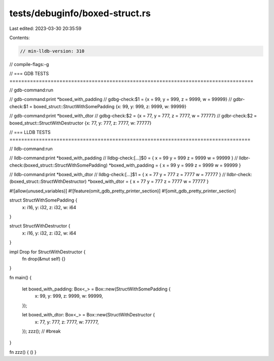 tests/debuginfo/boxed-struct.rs
===============================

Last edited: 2023-03-30 20:35:59

Contents:

.. code-block:: rs

    // min-lldb-version: 310

// compile-flags:-g

// === GDB TESTS ===================================================================================

// gdb-command:run

// gdb-command:print *boxed_with_padding
// gdbg-check:$1 = {x = 99, y = 999, z = 9999, w = 99999}
// gdbr-check:$1 = boxed_struct::StructWithSomePadding {x: 99, y: 999, z: 9999, w: 99999}

// gdb-command:print *boxed_with_dtor
// gdbg-check:$2 = {x = 77, y = 777, z = 7777, w = 77777}
// gdbr-check:$2 = boxed_struct::StructWithDestructor {x: 77, y: 777, z: 7777, w: 77777}


// === LLDB TESTS ==================================================================================

// lldb-command:run

// lldb-command:print *boxed_with_padding
// lldbg-check:[...]$0 = { x = 99 y = 999 z = 9999 w = 99999 }
// lldbr-check:(boxed_struct::StructWithSomePadding) *boxed_with_padding = { x = 99 y = 999 z = 9999 w = 99999 }

// lldb-command:print *boxed_with_dtor
// lldbg-check:[...]$1 = { x = 77 y = 777 z = 7777 w = 77777 }
// lldbr-check:(boxed_struct::StructWithDestructor) *boxed_with_dtor = { x = 77 y = 777 z = 7777 w = 77777 }

#![allow(unused_variables)]
#![feature(omit_gdb_pretty_printer_section)]
#![omit_gdb_pretty_printer_section]

struct StructWithSomePadding {
    x: i16,
    y: i32,
    z: i32,
    w: i64
}

struct StructWithDestructor {
    x: i16,
    y: i32,
    z: i32,
    w: i64
}

impl Drop for StructWithDestructor {
    fn drop(&mut self) {}
}

fn main() {

    let boxed_with_padding: Box<_> = Box::new(StructWithSomePadding {
        x: 99,
        y: 999,
        z: 9999,
        w: 99999,
    });

    let boxed_with_dtor: Box<_> = Box::new(StructWithDestructor {
        x: 77,
        y: 777,
        z: 7777,
        w: 77777,
    });
    zzz(); // #break
}

fn zzz() { () }


